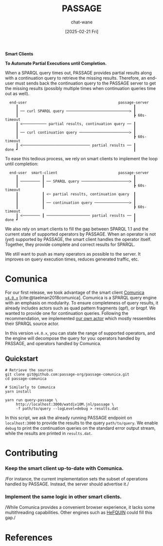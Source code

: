 #+MACRO: PASSAGE PASSAGE

#+TITLE: {{{PASSAGE}}}
#+DATE: [2025-02-21 Fri]
#+AUTHOR: chat-wane
#+EMAIL: grumpy dot chat dot wane at gmail dot com

#+HTML_DOCTYPE: html5
#+HTML_XML_DECL: none # this removes <?xml …> that prevents vite from serving

#+OPTIONS: toc:nil
#+OPTIONS: num:nil
#+OPTIONS: html-postamble:nil # removes the footer
#+OPTIONS: prop:nil # hide the properties

#+HTML_HEAD: <link rel="stylesheet" type="text/css" href="../css/font.css" />
#+HTML_HEAD: <link rel="stylesheet" type="text/css" href="../css/style.css" />
#+HTML_HEAD: <link rel="stylesheet" type="text/css" href="../css/code.css" />
#+HTML_HEAD: <script src="../js/network.js" type="text/javascript"></script>
#+HTML_HEAD: <script src="../js/main.js" type="text/javascript"></script>
#+HTML_HEAD: <link rel="stylesheet" href="../node_modules/@fortawesome/fontawesome-free/css/all.min.css" />

#+BIBLIOGRAPHY: "../bibliography.bib"
#+cite_export: csl ../springer-basic-brackets-no-et-al-alphabetical.csl

#+BEGIN_CENTER
*Smart Clients*

*To Automate Partial Executions until Completion.*
#+END_CENTER


When a SPARQL query times out, {{{PASSAGE}}} provides partial results
along with a continuation query to retrieve the missing
results. Therefore, an end-user must sends back the continuation query
to the {{{PASSAGE}}} server to get the missing results (possibly
multiple times when continuation queries time out as well).

#+BEGIN_EXAMPLE
  end-user                                          passage-server
     ┃                                                     ┃
     ┃ ── curl SPARQL query ─────────────────────────────> ┃
     ┃                                                     ┣ 60s-timeout
     ┃ <─────────── partial results, continuation query ── ┃
     ┃                                                     ┃
     ┃ ── curl continuation query ───────────────────────> ┃
     ┃                                                     ┣ 60s-timeout
     ┃ <─────────────────────────────── partial results ── ┃
done ┛                                                     ┃
#+END_EXAMPLE


To ease this tedious process, we rely on smart clients to implement
the loop until completion:

#+BEGIN_EXAMPLE
  end-user  smart-client                            passage-server
     ┃           ┃                                         ┃
     ┃ ───────── ┃ ── SPARQL query ──────────────────────> ┃
     ┃           ┃                                         ┣ 60s-timeout
     ┃           ┃ <─ partial results, continuation query  ┃
     ┃           ┃                                         ┃
     ┃           ┃ ── continuation query ────────────────> ┃
     ┃           ┃                                         ┣ 60s-timeout
     ┃ <──────── ┃ ──────────────────── partial results ── ┃
done ┛                                                     ┃
#+END_EXAMPLE


We also rely on smart clients to fill the gap between SPARQL 1.1 and
the current state of supported operators by {{{PASSAGE}}}. When an
operator is not (/yet/) supported by {{{PASSAGE}}}, the smart client
handles the operator itself. Together, they provide complete and
correct results for SPARQL.
#+BEGIN_right-comment
We still want to push as many operators as possible to the server. It
improves on query execution times, reduces generated traffic, etc.
#+END_right-comment

* Comunica

For our first release, we took advantage of the smart client [[https://comunica.dev/][Comunica
=v4.0.x=]] [cite:@taelman2018comunica].  Comunica is a SPARQL
query engine with an emphasis on modularity. To ensure completeness of
query results, it already includes actors such as quad pattern
fragments (qpf), or brqpf. We wanted to provide one for continuation
queries. Following the recommendation, we implemented [[https://github.com/passage-org/passage-comunica/tree/main/packages/actor-query-source-identify-hypermedia-passage][our own actor]]
which mostly ressembles their SPARQL source actor.

In this version =v4.0.x=, you can state the range of supported
operators, and the engine will decompose the query for you: operators
handled by {{{PASSAGE}}}, and operators handled by Comunica.

** Quickstart

#+BEGIN_SRC shell
  # Retrieve the sources
  git clone git@github.com:passage-org/passage-comunica.git
  cd passage-comunica

  # Similarly to Comunica
  yarn install

  yarn run query-passage \
       http://localhost:3000/watdiv10M.jnl/passage \
       -f path/to/query --logLevel=debug > results.dat
#+END_SRC

In this script, we ask the already running {{{PASSAGE}}} endpoint on
=localhost:3000= to provide the results to the query
=path/to/query=. We enable =debug= to print the continuation queries
on the standard error output stream, while the results are printed in
=results.dat=.

* Contributing
:PROPERTIES:
:CUSTOM_ID: contributing
:END:

*** Keep the smart client up-to-date with Comunica.
/For instance, the current implementation sets the subset of
  operations handled by {{{PASSAGE}}}. Instead, the server should
  advertise it./

*** Implement the same logic in other smart clients.
/While Comunica provides a convenient browser experience, it lacks
  some multithreading capabilities. Other engines such as [[https://github.com/LiUSemWeb/HeFQUIN][HeFQUIN]]
  could fill this gap./

* References

#+print_bibliography:

